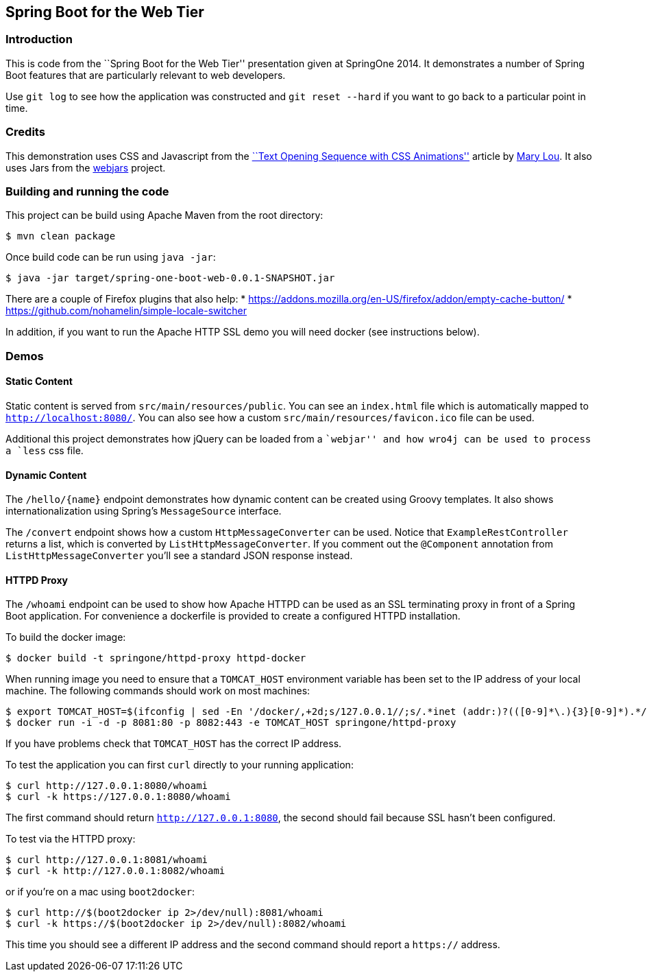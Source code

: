 == Spring Boot for the Web Tier

=== Introduction
This is code from the ``Spring Boot for the Web Tier'' presentation given at SpringOne
2014. It demonstrates a number of Spring Boot features that are particularly relevant
to web developers.

Use `git log` to see how the application was constructed and `git reset --hard` if you
want to go back to a particular point in time.



=== Credits
This demonstration uses CSS and Javascript from the
http://tympanus.net/codrops/2013/04/30/text-opening-sequence-with-css-animations/[``Text Opening Sequence with CSS
Animations''] article by https://twitter.com/crnacura[Mary Lou]. It also uses Jars from
the http://webjars.org[webjars] project.



=== Building and running the code
This project can be build using Apache Maven from the root directory:

[source,indent=0]
----
	$ mvn clean package
----

Once build code can be run using `java -jar`:

[source,indent=0]
----
	$ java -jar target/spring-one-boot-web-0.0.1-SNAPSHOT.jar
----

There are a couple of Firefox plugins that also help:
* https://addons.mozilla.org/en-US/firefox/addon/empty-cache-button/
* https://github.com/nohamelin/simple-locale-switcher

In addition, if you want to run the Apache HTTP SSL demo you will need docker (see
instructions below).


=== Demos

==== Static Content
Static content is served from `src/main/resources/public`. You can see an `index.html`
file which is automatically mapped to `http://localhost:8080/`. You can also see how
a custom `src/main/resources/favicon.ico` file can be used.

Additional this project demonstrates how jQuery can be loaded from a ``webjar'' and how
wro4j can be used to process a `less` css file.


==== Dynamic Content
The `/hello/{name}` endpoint demonstrates how dynamic content can be created using Groovy
templates. It also shows internationalization using Spring's `MessageSource` interface.

The `/convert` endpoint shows how a custom `HttpMessageConverter` can be used. Notice that
`ExampleRestController` returns a list, which is converted by `ListHttpMessageConverter`.
If you comment out the `@Component` annotation from `ListHttpMessageConverter` you'll
see a standard JSON response instead.


==== HTTPD Proxy
The `/whoami` endpoint can be used to show how Apache HTTPD can be used as an SSL
terminating proxy in front of a Spring Boot application. For convenience a dockerfile
is provided to create a configured HTTPD installation.

To build the docker image:

[source,indent=0]
----
	$ docker build -t springone/httpd-proxy httpd-docker
----

When running image you need to ensure that a `TOMCAT_HOST` environment variable has been
set to the IP address of your local machine. The following commands should work on
most machines:

[source,indent=0]
----
	$ export TOMCAT_HOST=$(ifconfig | sed -En '/docker/,+2d;s/127.0.0.1//;s/.*inet (addr:)?(([0-9]*\.){3}[0-9]*).*/\2/p' | head -n 1)
	$ docker run -i -d -p 8081:80 -p 8082:443 -e TOMCAT_HOST springone/httpd-proxy
----

If you have problems check that `TOMCAT_HOST` has the correct IP address.

To test the application you can first `curl` directly to your running application:

[source,indent=0]
----
	$ curl http://127.0.0.1:8080/whoami
	$ curl -k https://127.0.0.1:8080/whoami
----

The first command should return `http://127.0.0.1:8080`, the second should fail because
SSL hasn't been configured.

To test via the HTTPD proxy:

[source,indent=0]
----
	$ curl http://127.0.0.1:8081/whoami
	$ curl -k http://127.0.0.1:8082/whoami
----

or if you're on a mac using `boot2docker`:

[source,indent=0]
----
	$ curl http://$(boot2docker ip 2>/dev/null):8081/whoami
	$ curl -k https://$(boot2docker ip 2>/dev/null):8082/whoami
----

This time you should see a different IP address and the second command should report a
`https://` address.

